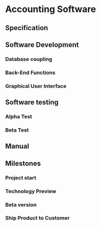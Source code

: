 #+PROPERTY: Effort_ALL 2d 5d 10d 20d 30d 35d 50d 
#+COLUMNS: %70ITEM(Task) %Effort

* Accounting Software

** Specification
   :PROPERTIES:
   :Effort:   20d
   :END:

** Software Development

*** Database coupling
    :PROPERTIES:
    :Effort:   20d
    :END:

*** Back-End Functions
    :PROPERTIES:
    :Effort:   30d
    :END:

*** Graphical User Interface
    :PROPERTIES:
    :Effort:   35d
    :END:

** Software testing
*** Alpha Test
    :PROPERTIES:
    :Effort:   5d
    :END:

*** Beta Test
    :PROPERTIES:
    :Effort:   20d
    :END:

** Manual
   :PROPERTIES:
   :Effort:   50d
   :END:

** Milestones
*** Project start
*** Technology Preview
*** Beta version
*** Ship Product to Customer
